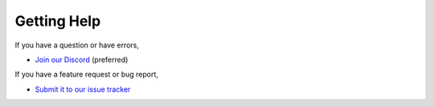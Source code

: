 ============
Getting Help
============

If you have a question or have errors,

* `Join our Discord <https://discord.gg/enginehub>`_ (preferred)

If you have a feature request or bug report,

* `Submit it to our issue tracker <https://dev.enginehub.org/youtrack/issues/WORLDEDIT>`_